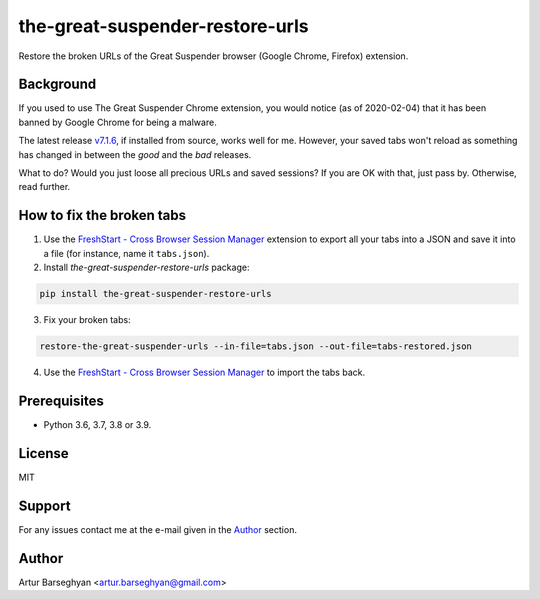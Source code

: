 ================================
the-great-suspender-restore-urls
================================

Restore the broken URLs of the Great Suspender browser (Google Chrome, Firefox)
extension.

Background
==========

If you used to use The Great Suspender Chrome extension, you would notice (as 
of 2020-02-04) that it has been banned by Google Chrome for being a malware.

The latest release `v7.1.6 <https://github.com/greatsuspender/thegreatsuspender/releases/tag/v7.1.6>`__,
if installed from source, works well for me. However, your saved tabs won't 
reload as something has changed in between the `good` and the `bad` releases.

What to do? Would you just loose all precious URLs and saved sessions? If you 
are OK with that, just pass by. Otherwise, read further.

How to fix the broken tabs
==========================

1. Use the `FreshStart - Cross Browser Session Manager <https://chrome.google.com/webstore/detail/freshstart-cross-browser/nmidkjogcjnnlfimjcedenagjfacpobb>`__
   extension to export all your tabs into a JSON and save it into a file (for
   instance, name it ``tabs.json``).

2. Install `the-great-suspender-restore-urls` package:

.. code-block:: sh

  pip install the-great-suspender-restore-urls

3. Fix your broken tabs:

.. code-block:: sh

    restore-the-great-suspender-urls --in-file=tabs.json --out-file=tabs-restored.json

4. Use the `FreshStart - Cross Browser Session Manager <https://chrome.google.com/webstore/detail/freshstart-cross-browser/nmidkjogcjnnlfimjcedenagjfacpobb>`__
   to import the tabs back.
   
Prerequisites
=============

- Python 3.6, 3.7, 3.8 or 3.9.

License
=======

MIT

Support
=======

For any issues contact me at the e-mail given in the `Author`_ section.

Author
======

Artur Barseghyan <artur.barseghyan@gmail.com>
